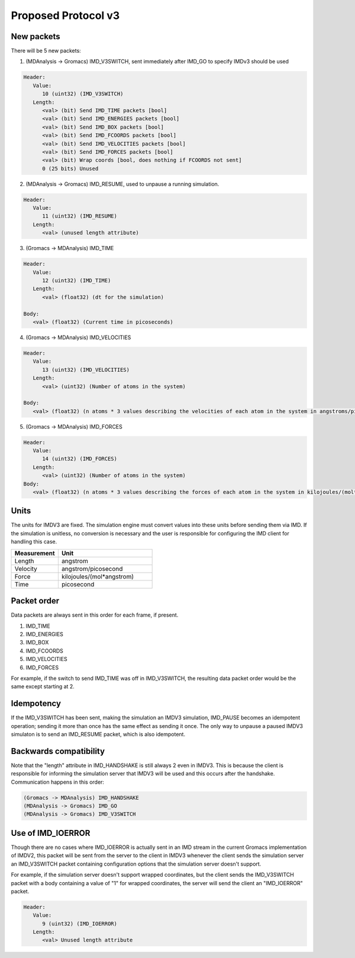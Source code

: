 Proposed Protocol v3
====================

New packets
-----------

There will be 5 new packets:

1. (MDAnalysis -> Gromacs) IMD_V3SWITCH, sent immediately after IMD_GO to specify IMDv3 should be used

.. code-block:: none

   Header: 
      Value:
         10 (uint32) (IMD_V3SWITCH)
      Length:
         <val> (bit) Send IMD_TIME packets [bool]
         <val> (bit) Send IMD_ENERGIES packets [bool]
         <val> (bit) Send IMD_BOX packets [bool]
         <val> (bit) Send IMD_FCOORDS packets [bool]
         <val> (bit) Send IMD_VELOCITIES packets [bool]
         <val> (bit) Send IMD_FORCES packets [bool]
         <val> (bit) Wrap coords [bool, does nothing if FCOORDS not sent]
         0 (25 bits) Unused

2. (MDAnalysis -> Gromacs) IMD_RESUME, used to unpause a running simulation.

.. code-block:: none

   Header:
      Value: 
         11 (uint32) (IMD_RESUME)
      Length:
         <val> (unused length attribute)


3. (Gromacs -> MDAnalysis) IMD_TIME

.. code-block:: none

   Header:
      Value:
         12 (uint32) (IMD_TIME)
      Length:
         <val> (float32) (dt for the simulation)

   Body:
      <val> (float32) (Current time in picoseconds)


4. (Gromacs -> MDAnalysis) IMD_VELOCITIES

.. code-block:: none

   Header:
      Value:
         13 (uint32) (IMD_VELOCITIES)
      Length:
         <val> (uint32) (Number of atoms in the system)

   Body:
      <val> (float32) (n atoms * 3 values describing the velocities of each atom in the system in angstroms/picosecond)

5. (Gromacs -> MDAnalysis) IMD_FORCES

.. code-block:: none

   Header:
      Value:
         14 (uint32) (IMD_FORCES)
      Length:
         <val> (uint32) (Number of atoms in the system)
   Body:
      <val> (float32) (n atoms * 3 values describing the forces of each atom in the system in kilojoules/(mol*angstrom))



Units
-----

The units for IMDV3 are fixed. The simulation engine must convert values into these units before
sending them via IMD. If the simulation is unitless, no conversion is necessary and the user
is responsible for configuring the IMD client for handling this case.

.. list-table::
   :widths: 10 20
   :header-rows: 1

   * - Measurement
     - Unit
   * - Length
     - angstrom
   * - Velocity
     - angstrom/picosecond
   * - Force
     - kilojoules/(mol*angstrom)
   * - Time
     - picosecond

Packet order
------------

Data packets are always sent in this order for each frame, if present.

1. IMD_TIME
2. IMD_ENERGIES
3. IMD_BOX
4. IMD_FCOORDS
5. IMD_VELOCITIES
6. IMD_FORCES

For example, if the switch to send IMD_TIME was off in IMD_V3SWITCH, the resulting data packet order would be the same
except starting at 2.

Idempotency
-----------

If the IMD_V3SWITCH has been sent, making the simulation an IMDV3 simulation, IMD_PAUSE becomes an idempotent operation; 
sending it more than once has the same effect as sending it once. The only way to unpause a paused IMDV3 simulaton is to send
an IMD_RESUME packet, which is also idempotent.

Backwards compatibility
-----------------------

Note that the "length" attribute in IMD_HANDSHAKE is still always 2 even in IMDV3.
This is because the client is responsible for informing the simulation server that 
IMDV3 will be used and this occurs after the handshake. Communication happens in this order:

.. code-block:: none

   (Gromacs -> MDAnalysis) IMD_HANDSHAKE
   (MDAnalysis -> Gromacs) IMD_GO
   (MDAnalysis -> Gromacs) IMD_V3SWITCH


Use of IMD_IOERROR
------------------

Though there are no cases where IMD_IOERROR is actually sent in an 
IMD stream in the current Gromacs implementation of IMDV2, this packet will be sent from
the server to the client in IMDV3 whenever the client sends the simulation server an IMD_V3SWITCH packet
containing configuration options that the simulation server doesn't support.

For example, if the simulation server doesn't support wrapped coordinates, but the client sends the 
IMD_V3SWITCH packet with a body containing a value of "1" for wrapped coordinates, the server will
send the client an "IMD_IOERROR" packet.

.. code-block:: none

   Header:
      Value:
         9 (uint32) (IMD_IOERROR)
      Length:
         <val> Unused length attribute
